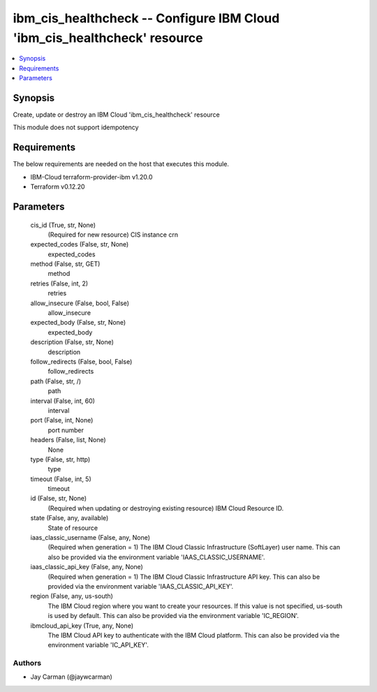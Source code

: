 
ibm_cis_healthcheck -- Configure IBM Cloud 'ibm_cis_healthcheck' resource
=========================================================================

.. contents::
   :local:
   :depth: 1


Synopsis
--------

Create, update or destroy an IBM Cloud 'ibm_cis_healthcheck' resource

This module does not support idempotency



Requirements
------------
The below requirements are needed on the host that executes this module.

- IBM-Cloud terraform-provider-ibm v1.20.0
- Terraform v0.12.20



Parameters
----------

  cis_id (True, str, None)
    (Required for new resource) CIS instance crn


  expected_codes (False, str, None)
    expected_codes


  method (False, str, GET)
    method


  retries (False, int, 2)
    retries


  allow_insecure (False, bool, False)
    allow_insecure


  expected_body (False, str, None)
    expected_body


  description (False, str, None)
    description


  follow_redirects (False, bool, False)
    follow_redirects


  path (False, str, /)
    path


  interval (False, int, 60)
    interval


  port (False, int, None)
    port number


  headers (False, list, None)
    None


  type (False, str, http)
    type


  timeout (False, int, 5)
    timeout


  id (False, str, None)
    (Required when updating or destroying existing resource) IBM Cloud Resource ID.


  state (False, any, available)
    State of resource


  iaas_classic_username (False, any, None)
    (Required when generation = 1) The IBM Cloud Classic Infrastructure (SoftLayer) user name. This can also be provided via the environment variable 'IAAS_CLASSIC_USERNAME'.


  iaas_classic_api_key (False, any, None)
    (Required when generation = 1) The IBM Cloud Classic Infrastructure API key. This can also be provided via the environment variable 'IAAS_CLASSIC_API_KEY'.


  region (False, any, us-south)
    The IBM Cloud region where you want to create your resources. If this value is not specified, us-south is used by default. This can also be provided via the environment variable 'IC_REGION'.


  ibmcloud_api_key (True, any, None)
    The IBM Cloud API key to authenticate with the IBM Cloud platform. This can also be provided via the environment variable 'IC_API_KEY'.













Authors
~~~~~~~

- Jay Carman (@jaywcarman)

